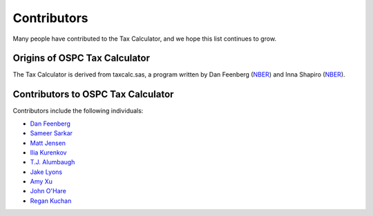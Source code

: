 Contributors
============

Many people have contributed to the Tax Calculator, and we hope this
list continues to grow.

Origins of OSPC Tax Calculator
------------------------------

The Tax Calculator is derived from taxcalc.sas, a program written by
Dan Feenberg (`NBER`_) and Inna Shapiro (`NBER`_).

Contributors to OSPC Tax Calculator
-----------------------------------

Contributors include the following individuals:

* `Dan Feenberg`_
* `Sameer Sarkar`_
* `Matt Jensen`_
* `Ilia Kurenkov`_
* `T.J. Alumbaugh`_
* `Jake Lyons`_
* `Amy Xu`_
* `John O'Hare`_
* `Regan Kuchan`_


.. _`NBER`: http://www.nber.org/
.. _`Dan Feenberg`: https://github.com/feenberg
.. _`Sameer Sarkar`: https://github.com/SameerSarkar
.. _`Matt Jensen`: https://github.com/MattHJensen
.. _`Ilia Kurenkov`: https://github.com/Copper-Head
.. _`T.J. Alumbaugh`: https://github.com/talumbau
.. _`Jake Lyons`: https://github.com/jlyons871
.. _`Amy Xu`: https://github.com/Amy-Xu
.. _`John O'Hare`: http://quantria.com/#team
.. _`Regan Kuchan`: https://github.com/rkuchan
